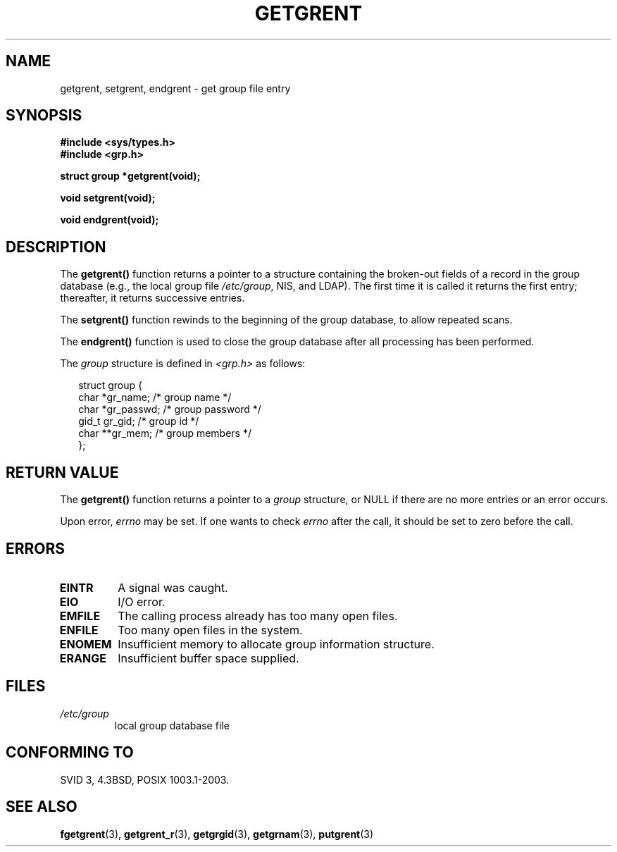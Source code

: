 .\" Copyright 1993 David Metcalfe (david@prism.demon.co.uk)
.\"
.\" Permission is granted to make and distribute verbatim copies of this
.\" manual provided the copyright notice and this permission notice are
.\" preserved on all copies.
.\"
.\" Permission is granted to copy and distribute modified versions of this
.\" manual under the conditions for verbatim copying, provided that the
.\" entire resulting derived work is distributed under the terms of a
.\" permission notice identical to this one.
.\" 
.\" Since the Linux kernel and libraries are constantly changing, this
.\" manual page may be incorrect or out-of-date.  The author(s) assume no
.\" responsibility for errors or omissions, or for damages resulting from
.\" the use of the information contained herein.  The author(s) may not
.\" have taken the same level of care in the production of this manual,
.\" which is licensed free of charge, as they might when working
.\" professionally.
.\" 
.\" Formatted or processed versions of this manual, if unaccompanied by
.\" the source, must acknowledge the copyright and authors of this work.
.\"
.\" References consulted:
.\"     Linux libc source code
.\"     Lewine's _POSIX Programmer's Guide_ (O'Reilly & Associates, 1991)
.\"     386BSD man pages
.\" Modified Sat Jul 24 19:29:54 1993 by Rik Faith (faith@cs.unc.edu)
.TH GETGRENT 3  1993-04-04 "" "Linux Programmer's Manual"
.SH NAME
getgrent, setgrent, endgrent \- get group file entry
.SH SYNOPSIS
.nf
.B #include <sys/types.h>
.B #include <grp.h>
.sp
.B struct group *getgrent(void);
.sp
.B void setgrent(void);
.sp
.B void endgrent(void);
.fi
.SH DESCRIPTION
The \fBgetgrent()\fP
function returns a pointer to a structure containing
the broken-out fields of a record in the group database
(e.g., the local group file 
.IR /etc/group ,
NIS, and LDAP).
The first time it is called
it returns the first entry; thereafter, it returns successive entries.
.PP
The \fBsetgrent()\fP function rewinds to the beginning 
of the group database, to allow repeated scans.
.PP
The \fBendgrent()\fP function is used to close the group database
after all processing has been performed.
.PP
The \fIgroup\fP structure is defined in \fI<grp.h>\fP as follows:
.sp
.RS +0.25i
.nf
struct group {
    char   *gr_name;       /* group name */
    char   *gr_passwd;     /* group password */
    gid_t   gr_gid;        /* group id */
    char  **gr_mem;        /* group members */
};
.fi
.RE
.SH "RETURN VALUE"
The \fBgetgrent()\fP function returns a pointer to a
.I group 
structure, 
or NULL if there are no more entries or an error occurs.
.LP
Upon error,
.I errno
may be set.
If one wants to check
.I errno
after the call, it should be set to zero before the call.
.SH ERRORS
.TP
.B EINTR
A signal was caught.
.TP
.B EIO
I/O error.
.TP
.B EMFILE
The calling process already has too many open files.
.TP
.B ENFILE
Too many open files in the system.
.TP
.B ENOMEM
.\" not in POSIX
Insufficient memory to allocate group information structure.
.TP
.B ERANGE
Insufficient buffer space supplied.
.SH FILES
.TP
.I /etc/group
local group database file
.SH "CONFORMING TO"
SVID 3, 4.3BSD, POSIX 1003.1-2003.
.SH "SEE ALSO"
.BR fgetgrent (3),
.BR getgrent_r (3),
.BR getgrgid (3),
.BR getgrnam (3),
.BR putgrent (3)

